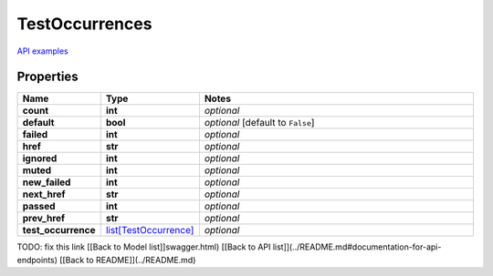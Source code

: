 TestOccurrences
#########

`API examples <../../teamcity_models/TestOccurrences.html>`_

Properties
----------
.. list-table::
   :widths: 15 15 70
   :header-rows: 1

   * - Name
     - Type
     - Notes
   * - **count**
     - **int**
     - `optional` 
   * - **default**
     - **bool**
     - `optional` [default to ``False``]
   * - **failed**
     - **int**
     - `optional` 
   * - **href**
     - **str**
     - `optional` 
   * - **ignored**
     - **int**
     - `optional` 
   * - **muted**
     - **int**
     - `optional` 
   * - **new_failed**
     - **int**
     - `optional` 
   * - **next_href**
     - **str**
     - `optional` 
   * - **passed**
     - **int**
     - `optional` 
   * - **prev_href**
     - **str**
     - `optional` 
   * - **test_occurrence**
     -  `list[TestOccurrence] <./TestOccurrence.html>`_
     - `optional` 


TODO: fix this link
[[Back to Model list]]swagger.html) [[Back to API list]](../README.md#documentation-for-api-endpoints) [[Back to README]](../README.md)


